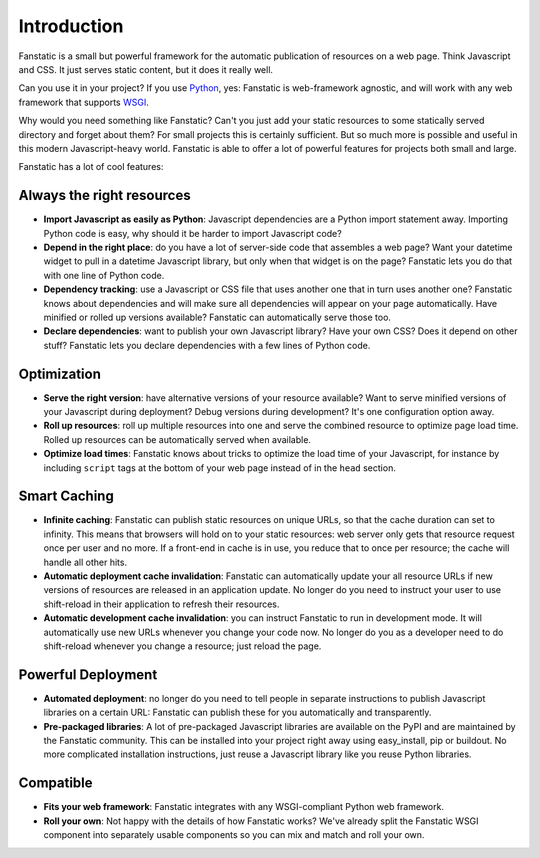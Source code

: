 Introduction
============

Fanstatic is a small but powerful framework for the automatic
publication of resources on a web page. Think Javascript and CSS. It
just serves static content, but it does it really well.

Can you use it in your project? If you use Python_, yes: Fanstatic is
web-framework agnostic, and will work with any web framework that
supports WSGI_.

.. _Python: http://www.python.org

.. _WSGI: http://wsgi.org/wsgi/

Why would you need something like Fanstatic? Can't you just add your
static resources to some statically served directory and forget about
them?  For small projects this is certainly sufficient. But so much
more is possible and useful in this modern Javascript-heavy
world. Fanstatic is able to offer a lot of powerful features for
projects both small and large.

Fanstatic has a lot of cool features:

Always the right resources
--------------------------

* **Import Javascript as easily as Python**: Javascript dependencies
  are a Python import statement away. Importing Python code is easy,
  why should it be harder to import Javascript code?

* **Depend in the right place**: do you have a lot of server-side code
  that assembles a web page? Want your datetime widget to pull in a
  datetime Javascript library, but only when that widget is on the
  page? Fanstatic lets you do that with one line of Python code.

* **Dependency tracking**: use a Javascript or CSS file that uses another
  one that in turn uses another one? Fanstatic knows about
  dependencies and will make sure all dependencies will appear on your
  page automatically. Have minified or rolled up versions available?
  Fanstatic can automatically serve those too.

* **Declare dependencies**: want to publish your own Javascript
  library?  Have your own CSS? Does it depend on other stuff?
  Fanstatic lets you declare dependencies with a few lines of Python
  code.

Optimization
------------

* **Serve the right version**: have alternative versions of your
  resource available? Want to serve minified versions of your
  Javascript during deployment? Debug versions during development?
  It's one configuration option away.

* **Roll up resources**: roll up multiple resources into one and serve
  the combined resource to optimize page load time. Rolled up
  resources can be automatically served when available.

* **Optimize load times**: Fanstatic knows about tricks to optimize
  the load time of your Javascript, for instance by including
  ``script`` tags at the bottom of your web page instead of in the
  ``head`` section.

Smart Caching
-------------

* **Infinite caching**: Fanstatic can publish static resources on
  unique URLs, so that the cache duration can set to infinity. This
  means that browsers will hold on to your static resources: web
  server only gets that resource request once per user and no more. If
  a front-end in cache is in use, you reduce that to once per
  resource; the cache will handle all other hits.

* **Automatic deployment cache invalidation**: Fanstatic can
  automatically update your all resource URLs if new versions of
  resources are released in an application update. No longer do you
  need to instruct your user to use shift-reload in their application
  to refresh their resources.

* **Automatic development cache invalidation**: you can instruct
  Fanstatic to run in development mode. It will automatically use new
  URLs whenever you change your code now. No longer do you as a
  developer need to do shift-reload whenever you change a resource;
  just reload the page.

Powerful Deployment
-------------------

* **Automated deployment**: no longer do you need to tell people in
  separate instructions to publish Javascript libraries on a certain
  URL: Fanstatic can publish these for you automatically and
  transparently.

* **Pre-packaged libraries**: A lot of pre-packaged Javascript
  libraries are available on the PyPI and are maintained by the
  Fanstatic community. This can be installed into your project right
  away using easy_install, pip or buildout. No more complicated
  installation instructions, just reuse a Javascript library like you
  reuse Python libraries.

Compatible
----------

* **Fits your web framework**: Fanstatic integrates with any WSGI-compliant
  Python web framework.

* **Roll your own**: Not happy with the details of how Fanstatic
  works?  We've already split the Fanstatic WSGI component into
  separately usable components so you can mix and match and roll your
  own.
